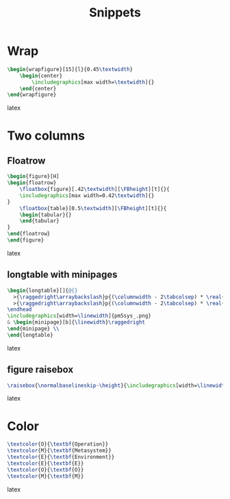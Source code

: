 #+title: Snippets
* Wrap
#+BEGIN_SRC latex
\begin{wrapfigure}[15]{l}{0.45\textwidth}
    \begin{center}
        \includegraphics[max width=\textwidth]{}
    \end{center}
\end{wrapfigure}
#+END_SRC latex

* Two columns
** Floatrow
#+BEGIN_SRC latex
\begin{figure}[H]
\begin{floatrow}
    \floatbox{figure}[.42\textwidth][\FBheight][t]{}{
    \includegraphics[max width=0.42\textwidth]{}
}
    \floatbox{table}[0.5\textwidth][\FBheight][t]{}{
    \begin{tabular}{}
    \end{tabular}
}
\end{floatrow}
\end{figure}
#+END_SRC latex

** longtable with minipages
#+BEGIN_SRC latex
\begin{longtable}[]{@{}
  >{\raggedright\arraybackslash}p{(\columnwidth - 2\tabcolsep) * \real{0.50}}
  >{\raggedright\arraybackslash}p{(\columnwidth - 2\tabcolsep) * \real{0.50}}@{}}
\endhead
\includegraphics[width=\linewidth]{pm5sys_.png}
& \begin{minipage}[b]{\linewidth}\raggedright
\end{minipage} \\
\end{longtable}
#+END_SRC latex

** figure raisebox
#+BEGIN_SRC latex
\raisebox{\normalbaselineskip-\height}{\includegraphics[width=\linewidth]{}}
#+END_SRC latex
* Color
#+BEGIN_SRC latex
\textcolor{O}{\textbf{Operation}}
\textcolor{M}{\textbf{Metasystem}}
\textcolor{E}{\textbf{Environment}}
\textcolor{E}{\textbf{E}}
\textcolor{O}{\textbf{O}}
\textcolor{M}{\textbf{M}}
#+END_SRC latex
